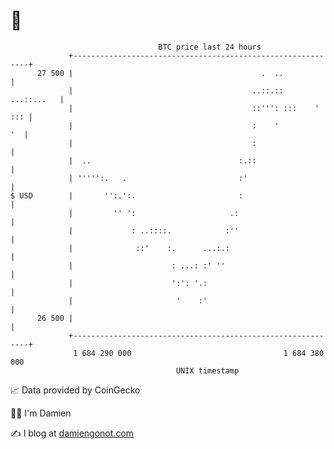 * 👋

#+begin_example
                                    BTC price last 24 hours                    
                +------------------------------------------------------------+ 
         27 500 |                                          .  ..             | 
                |                                        ..::.::  ...::...   | 
                |                                        ::''': :::    ' ::: | 
                |                                        :    '           '  | 
                |                                        :                   | 
                |  ..                                 :.::                   | 
                | ''''':.   .                         :'                     | 
   $ USD        |       '':.':.                       :                      | 
                |         '' ':                     .:                       | 
                |             : ..::::.            :''                       | 
                |              ::'    :.      ...:.:                         | 
                |                      : ...: :' ''                          | 
                |                      ':': '.:                              | 
                |                       '    :'                              | 
         26 500 |                                                            | 
                +------------------------------------------------------------+ 
                 1 684 290 000                                  1 684 380 000  
                                        UNIX timestamp                         
#+end_example
📈 Data provided by CoinGecko

🧑‍💻 I'm Damien

✍️ I blog at [[https://www.damiengonot.com][damiengonot.com]]
